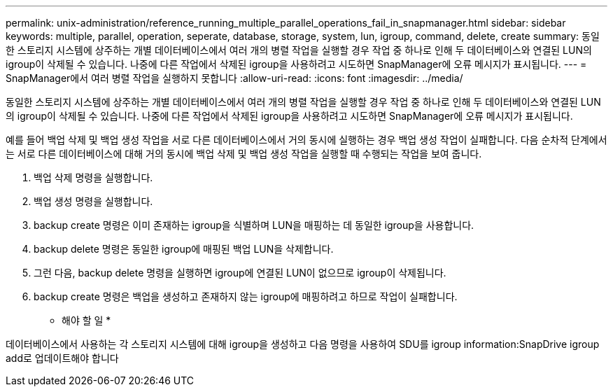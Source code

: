 ---
permalink: unix-administration/reference_running_multiple_parallel_operations_fail_in_snapmanager.html 
sidebar: sidebar 
keywords: multiple, parallel, operation, seperate, database, storage, system, lun, igroup, command, delete, create 
summary: 동일한 스토리지 시스템에 상주하는 개별 데이터베이스에서 여러 개의 병렬 작업을 실행할 경우 작업 중 하나로 인해 두 데이터베이스와 연결된 LUN의 igroup이 삭제될 수 있습니다. 나중에 다른 작업에서 삭제된 igroup을 사용하려고 시도하면 SnapManager에 오류 메시지가 표시됩니다. 
---
= SnapManager에서 여러 병렬 작업을 실행하지 못합니다
:allow-uri-read: 
:icons: font
:imagesdir: ../media/


[role="lead"]
동일한 스토리지 시스템에 상주하는 개별 데이터베이스에서 여러 개의 병렬 작업을 실행할 경우 작업 중 하나로 인해 두 데이터베이스와 연결된 LUN의 igroup이 삭제될 수 있습니다. 나중에 다른 작업에서 삭제된 igroup을 사용하려고 시도하면 SnapManager에 오류 메시지가 표시됩니다.

예를 들어 백업 삭제 및 백업 생성 작업을 서로 다른 데이터베이스에서 거의 동시에 실행하는 경우 백업 생성 작업이 실패합니다. 다음 순차적 단계에서는 서로 다른 데이터베이스에 대해 거의 동시에 백업 삭제 및 백업 생성 작업을 실행할 때 수행되는 작업을 보여 줍니다.

. 백업 삭제 명령을 실행합니다.
. 백업 생성 명령을 실행합니다.
. backup create 명령은 이미 존재하는 igroup을 식별하며 LUN을 매핑하는 데 동일한 igroup을 사용합니다.
. backup delete 명령은 동일한 igroup에 매핑된 백업 LUN을 삭제합니다.
. 그런 다음, backup delete 명령을 실행하면 igroup에 연결된 LUN이 없으므로 igroup이 삭제됩니다.
. backup create 명령은 백업을 생성하고 존재하지 않는 igroup에 매핑하려고 하므로 작업이 실패합니다.


* 해야 할 일 *

데이터베이스에서 사용하는 각 스토리지 시스템에 대해 igroup을 생성하고 다음 명령을 사용하여 SDU를 igroup information:SnapDrive igroup add로 업데이트해야 합니다
